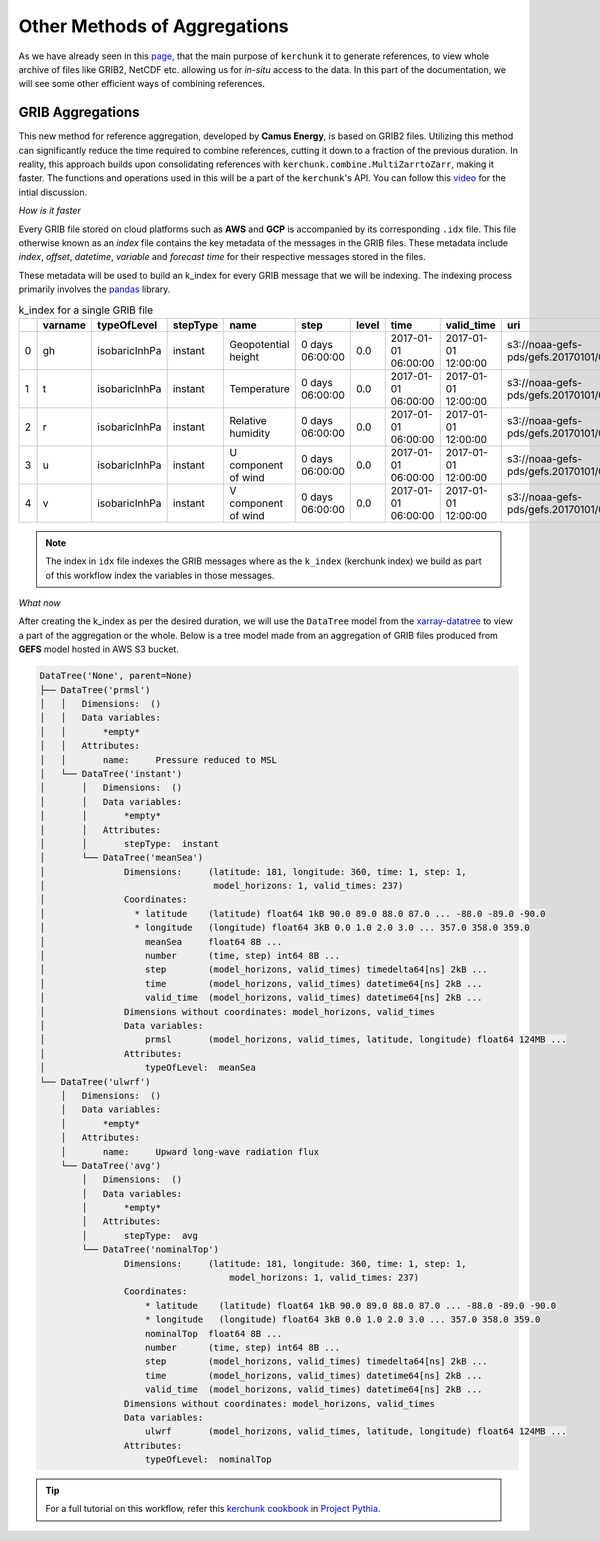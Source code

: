 Other Methods of Aggregations
=============================

As we have already seen in this `page <https://fsspec.github.io/kerchunk/test_example.html#multi-file-jsons>`_,
that the main purpose of ``kerchunk`` it to generate references, to view whole archive of files like
GRIB2, NetCDF etc. allowing us for *in-situ* access to the data. In this part of the documentation,
we will see some other efficient ways of combining references.

GRIB Aggregations
-----------------

This new method for reference aggregation, developed by **Camus Energy**, is based on GRIB2 files. Utilizing
this method can significantly reduce the time required to combine references, cutting it down to
a fraction of the previous duration. In reality, this approach builds upon consolidating references
with ``kerchunk.combine.MultiZarrtoZarr``, making it faster. The functions and operations used in this
will be a part of the ``kerchunk``'s API. You can follow this `video <https://discourse.pangeo.io/t/pangeo-showcase-optimizations-for-kerchunk-aggregation-and-zarr-i-o-at-scale-for-machine-learning/4074>`_
for the intial discussion.

*How is it faster*

Every GRIB file stored on cloud platforms such as **AWS** and **GCP** is accompanied by its
corresponding ``.idx`` file. This file otherwise known as an *index* file contains the key
metadata of the messages in the GRIB files. These metadata include `index`, `offset`, `datetime`,
`variable` and `forecast time` for their respective messages stored in the files.

These metadata will be used to build an k_index for every GRIB message that we will be
indexing. The indexing process primarily involves the `pandas <https://pandas.pydata.org/>`_ library.

.. list-table:: k_index for a single GRIB file
   :header-rows: 1
   :widths: 5 10 15 10 20 15 10 20 20 30 10 10 10

   * -
     - varname
     - typeOfLevel
     - stepType
     - name
     - step
     - level
     - time
     - valid_time
     - uri
     - offset
     - length
     - inline_value
   * - 0
     - gh
     - isobaricInhPa
     - instant
     - Geopotential height
     - 0 days 06:00:00
     - 0.0
     - 2017-01-01 06:00:00
     - 2017-01-01 12:00:00
     - s3://noaa-gefs-pds/gefs.20170101/06/gec00.t06z...
     - 0
     - 47493
     - None
   * - 1
     - t
     - isobaricInhPa
     - instant
     - Temperature
     - 0 days 06:00:00
     - 0.0
     - 2017-01-01 06:00:00
     - 2017-01-01 12:00:00
     - s3://noaa-gefs-pds/gefs.20170101/06/gec00.t06z...
     - 47493
     - 19438
     - None
   * - 2
     - r
     - isobaricInhPa
     - instant
     - Relative humidity
     - 0 days 06:00:00
     - 0.0
     - 2017-01-01 06:00:00
     - 2017-01-01 12:00:00
     - s3://noaa-gefs-pds/gefs.20170101/06/gec00.t06z...
     - 66931
     - 10835
     - None
   * - 3
     - u
     - isobaricInhPa
     - instant
     - U component of wind
     - 0 days 06:00:00
     - 0.0
     - 2017-01-01 06:00:00
     - 2017-01-01 12:00:00
     - s3://noaa-gefs-pds/gefs.20170101/06/gec00.t06z...
     - 77766
     - 22625
     - None
   * - 4
     - v
     - isobaricInhPa
     - instant
     - V component of wind
     - 0 days 06:00:00
     - 0.0
     - 2017-01-01 06:00:00
     - 2017-01-01 12:00:00
     - s3://noaa-gefs-pds/gefs.20170101/06/gec00.t06z...
     - 100391
     - 20488
     - None


.. note::
    The index in ``idx`` file indexes the GRIB messages where as the ``k_index`` (kerchunk index)
    we build as part of this workflow index the variables in those messages.

*What now*

After creating the k_index as per the desired duration, we will use the ``DataTree`` model
from the `xarray-datatree <https://xarray-datatree.readthedocs.io/en/latest/>`_ to view a
part of the aggregation or the whole. Below is a tree model made from an aggregation of
GRIB files produced from **GEFS** model hosted in AWS S3 bucket.

.. code-block:: bash

    DataTree('None', parent=None)
    ├── DataTree('prmsl')
    │   │   Dimensions:  ()
    │   │   Data variables:
    │   │       *empty*
    │   │   Attributes:
    │   │       name:     Pressure reduced to MSL
    │   └── DataTree('instant')
    │       │   Dimensions:  ()
    │       │   Data variables:
    │       │       *empty*
    │       │   Attributes:
    │       │       stepType:  instant
    │       └── DataTree('meanSea')
    │               Dimensions:     (latitude: 181, longitude: 360, time: 1, step: 1,
    │                                model_horizons: 1, valid_times: 237)
    │               Coordinates:
    │                 * latitude    (latitude) float64 1kB 90.0 89.0 88.0 87.0 ... -88.0 -89.0 -90.0
    │                 * longitude   (longitude) float64 3kB 0.0 1.0 2.0 3.0 ... 357.0 358.0 359.0
    │                   meanSea     float64 8B ...
    │                   number      (time, step) int64 8B ...
    │                   step        (model_horizons, valid_times) timedelta64[ns] 2kB ...
    │                   time        (model_horizons, valid_times) datetime64[ns] 2kB ...
    │                   valid_time  (model_horizons, valid_times) datetime64[ns] 2kB ...
    │               Dimensions without coordinates: model_horizons, valid_times
    │               Data variables:
    │                   prmsl       (model_horizons, valid_times, latitude, longitude) float64 124MB ...
    │               Attributes:
    │                   typeOfLevel:  meanSea
    └── DataTree('ulwrf')
        │   Dimensions:  ()
        │   Data variables:
        │       *empty*
        │   Attributes:
        │       name:     Upward long-wave radiation flux
        └── DataTree('avg')
            │   Dimensions:  ()
            │   Data variables:
            │       *empty*
            │   Attributes:
            │       stepType:  avg
            └── DataTree('nominalTop')
                    Dimensions:     (latitude: 181, longitude: 360, time: 1, step: 1,
                                        model_horizons: 1, valid_times: 237)
                    Coordinates:
                        * latitude    (latitude) float64 1kB 90.0 89.0 88.0 87.0 ... -88.0 -89.0 -90.0
                        * longitude   (longitude) float64 3kB 0.0 1.0 2.0 3.0 ... 357.0 358.0 359.0
                        nominalTop  float64 8B ...
                        number      (time, step) int64 8B ...
                        step        (model_horizons, valid_times) timedelta64[ns] 2kB ...
                        time        (model_horizons, valid_times) datetime64[ns] 2kB ...
                        valid_time  (model_horizons, valid_times) datetime64[ns] 2kB ...
                    Dimensions without coordinates: model_horizons, valid_times
                    Data variables:
                        ulwrf       (model_horizons, valid_times, latitude, longitude) float64 124MB ...
                    Attributes:
                        typeOfLevel:  nominalTop

.. tip::
    For a full tutorial on this workflow, refer this `kerchunk cookbook <https://projectpythia.org/kerchunk-cookbook/README.html>`_
    in `Project Pythia <https://projectpythia.org/>`_.

.. raw:: html

    <script data-goatcounter="https://kerchunk.goatcounter.com/count"
            async src="//gc.zgo.at/count.js"></script>
